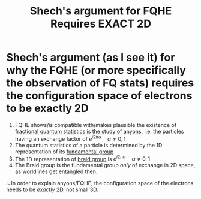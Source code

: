 :PROPERTIES:
:ID:       02efc391-fd46-4d2e-84e2-e191e90cc0c7
:END:
#+title: Shech's argument for FQHE Requires EXACT 2D
#+filetags: FQHE

* Shech's argument (as I see it) for why the FQHE (or more specifically the observation of FQ stats) requires the configuration space of electrons to be exactly 2D

1. FQHE shows/is compatible with/makes plausible the existence of [[file:20210218152830-fractional_quantum_statistics_is_the_study_of_anyons.org][fractional quantum statistics is the study of anyons]], i.e. the particles having an exchange factor of $e^{i2\pi\alpha}\quad \alpha\neq 0,1$
2. The quantum statistics of a particle is determined by the 1D representation of its [[file:20210218153905-fundamental_group.org][fundamental group]]
3. The 1D representation of [[file:20210218154017-braid_group.org][braid group]] is $e^{i2\pi\alpha}\quad\alpha\neq0,1$
4. The Braid group is the fundamental group /only/ of exchange in 2D space, as worldlines get entangled then.
$\therefore$ In order to explain anyons/FQHE, the configuration space of the electrons needs to be /exactly/ 2D, not small 3D.
